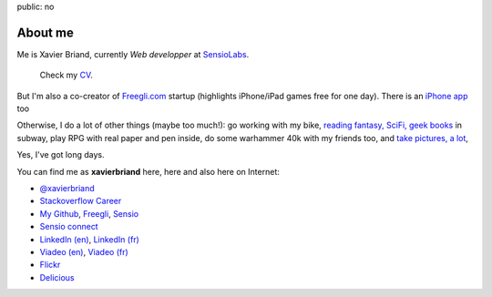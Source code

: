 public: no

About me
========

Me is Xavier Briand, currently *Web developper* at `SensioLabs`_.

  Check my `CV`_.

But I'm also a co-creator of `Freegli.com`_ startup (highlights iPhone/iPad games free for one day).
There is an `iPhone app`_ too

Otherwise, I do a lot of other things (maybe too much!):
go working with my bike, `reading fantasy, SciFi, geek books`_ in subway,
play RPG with real paper and pen inside, do some warhammer 40k with my friends too, and `take pictures, a lot`_,

Yes, I've got long days.

You can find me as **xavierbriand** here, here and also here on Internet:

* |twitter logo| `@xavierbriand`_
* |career stackoverflow logo| `Stackoverflow Career`_
* |github logo| `My Github`_, `Freegli`_, `Sensio`_
* |sensio connect logo| `Sensio connect`_
* |linkedin logo| `LinkedIn (en)`_, `LinkedIn (fr)`_
* |viadeo logo| `Viadeo (en)`_, `Viadeo (fr)`_
* |flickr logo| `Flickr`_
* |delicious logo| `Delicious`_

.. _CV: /cv/
.. _SensioLabs: http://sensiolabs.com/
.. _Freegli.com: http://www.freegli.com/
.. _iPhone app: http://itunes.apple.com/fr/app/jeux-gratuits-jeu-gratuit/id441824118?mt=8
.. _reading fantasy, SciFi, geek books: /last-books/
.. _take pictures, a lot: http://flickr.com/xavierbriand/
.. _@xavierbriand: http://twitter.com/xavierbriand
.. _Stackoverflow Career: http://careers.stackoverflow.com/xavierbriand
.. _Sensio connect: https://connect.sensiolabs.com/profile/xavierbriand
.. _My Github: https://github.com/xavierbriand
.. _Freegli: https://github.com/Freegli
.. _Sensio: https://github.com/sensio
.. _LinkedIn (en): http://www.linkedin.com/in/xavierbriand
.. _LinkedIn (fr): http://www.linkedin.com/in/xavierbriand/fr
.. _Viadeo (en): http://www.viadeo.com/en/profile/xavier.briand
.. _Viadeo (fr): http://www.viadeo.com/fr/profile/xavier.briand
.. _Flickr: http://flickr.com/xavierbriand/
.. _Delicious: http://delicious.com/xavierbriand/

.. |twitter logo| image:: http://twitter.com/phoenix/favicon.ico
  :alt: Twitter
  :width: 16
  :height: 16

.. |career stackoverflow logo| image:: http://cdn.sstatic.net/careers/Img/favicon.ico?351cbc
  :alt:
  :width: 16
  :height: 16

.. |github logo| image:: https://github.com/favicon.ico
  :alt:
  :width: 16
  :height: 16

.. |sensio connect logo| image:: https://connect.sensiolabs.com/favicon.png
  :alt:
  :width: 16
  :height: 16

.. |linkedin logo| image:: http://static01.linkedin.com/scds/common/u/img/favicon_v3.ico
  :alt:
  :width: 16
  :height: 16

.. |viadeo logo| image:: http://static2.viadeo-static.com/v_img31/visuel/favicon.ico
  :alt:
  :width: 16
  :height: 16

.. |flickr logo| image:: http://l.yimg.com/g/favicon.ico
  :alt:
  :width: 16
  :height: 16

.. |delicious logo| image:: http://www.google.com/s2/favicons?domain=delicious.com
  :alt:
  :width: 16
  :height: 16
